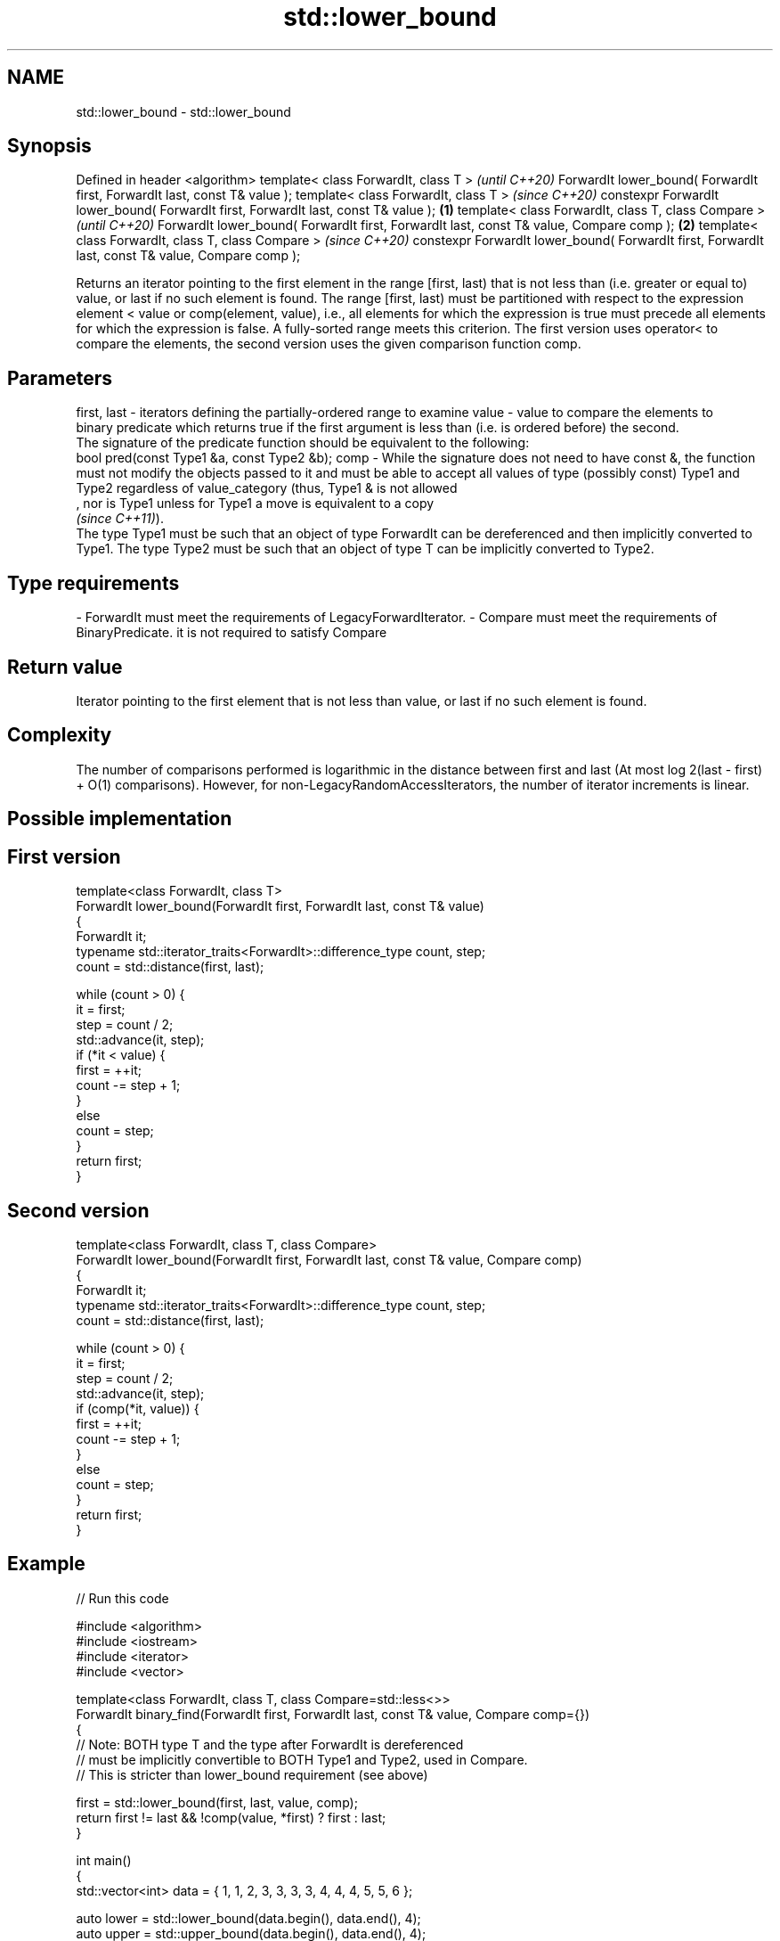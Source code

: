 .TH std::lower_bound 3 "2020.03.24" "http://cppreference.com" "C++ Standard Libary"
.SH NAME
std::lower_bound \- std::lower_bound

.SH Synopsis

Defined in header <algorithm>
template< class ForwardIt, class T >                                                                      \fI(until C++20)\fP
ForwardIt lower_bound( ForwardIt first, ForwardIt last, const T& value );
template< class ForwardIt, class T >                                                                      \fI(since C++20)\fP
constexpr ForwardIt lower_bound( ForwardIt first, ForwardIt last, const T& value );               \fB(1)\fP
template< class ForwardIt, class T, class Compare >                                                                     \fI(until C++20)\fP
ForwardIt lower_bound( ForwardIt first, ForwardIt last, const T& value, Compare comp );               \fB(2)\fP
template< class ForwardIt, class T, class Compare >                                                                     \fI(since C++20)\fP
constexpr ForwardIt lower_bound( ForwardIt first, ForwardIt last, const T& value, Compare comp );

Returns an iterator pointing to the first element in the range [first, last) that is not less than (i.e. greater or equal to) value, or last if no such element is found.
The range [first, last) must be partitioned with respect to the expression element < value or comp(element, value), i.e., all elements for which the expression is true must precede all elements for which the expression is false. A fully-sorted range meets this criterion.
The first version uses operator< to compare the elements, the second version uses the given comparison function comp.

.SH Parameters


first, last - iterators defining the partially-ordered range to examine
value       - value to compare the elements to
              binary predicate which returns true if the first argument is less than (i.e. is ordered before) the second.
              The signature of the predicate function should be equivalent to the following:
              bool pred(const Type1 &a, const Type2 &b);
comp        - While the signature does not need to have const &, the function must not modify the objects passed to it and must be able to accept all values of type (possibly const) Type1 and Type2 regardless of value_category (thus, Type1 & is not allowed
              , nor is Type1 unless for Type1 a move is equivalent to a copy
              \fI(since C++11)\fP).
              The type Type1 must be such that an object of type ForwardIt can be dereferenced and then implicitly converted to Type1. The type Type2 must be such that an object of type T can be implicitly converted to Type2. 
.SH Type requirements
-
ForwardIt must meet the requirements of LegacyForwardIterator.
-
Compare must meet the requirements of BinaryPredicate. it is not required to satisfy Compare


.SH Return value

Iterator pointing to the first element that is not less than value, or last if no such element is found.

.SH Complexity

The number of comparisons performed is logarithmic in the distance between first and last (At most log
2(last - first) + O(1) comparisons). However, for non-LegacyRandomAccessIterators, the number of iterator increments is linear.

.SH Possible implementation


.SH First version

  template<class ForwardIt, class T>
  ForwardIt lower_bound(ForwardIt first, ForwardIt last, const T& value)
  {
      ForwardIt it;
      typename std::iterator_traits<ForwardIt>::difference_type count, step;
      count = std::distance(first, last);

      while (count > 0) {
          it = first;
          step = count / 2;
          std::advance(it, step);
          if (*it < value) {
              first = ++it;
              count -= step + 1;
          }
          else
              count = step;
      }
      return first;
  }

.SH Second version

  template<class ForwardIt, class T, class Compare>
  ForwardIt lower_bound(ForwardIt first, ForwardIt last, const T& value, Compare comp)
  {
      ForwardIt it;
      typename std::iterator_traits<ForwardIt>::difference_type count, step;
      count = std::distance(first, last);

      while (count > 0) {
          it = first;
          step = count / 2;
          std::advance(it, step);
          if (comp(*it, value)) {
              first = ++it;
              count -= step + 1;
          }
          else
              count = step;
      }
      return first;
  }



.SH Example


// Run this code

  #include <algorithm>
  #include <iostream>
  #include <iterator>
  #include <vector>

  template<class ForwardIt, class T, class Compare=std::less<>>
  ForwardIt binary_find(ForwardIt first, ForwardIt last, const T& value, Compare comp={})
  {
      // Note: BOTH type T and the type after ForwardIt is dereferenced
      // must be implicitly convertible to BOTH Type1 and Type2, used in Compare.
      // This is stricter than lower_bound requirement (see above)

      first = std::lower_bound(first, last, value, comp);
      return first != last && !comp(value, *first) ? first : last;
  }

  int main()
  {
      std::vector<int> data = { 1, 1, 2, 3, 3, 3, 3, 4, 4, 4, 5, 5, 6 };

      auto lower = std::lower_bound(data.begin(), data.end(), 4);
      auto upper = std::upper_bound(data.begin(), data.end(), 4);

      std::copy(lower, upper, std::ostream_iterator<int>(std::cout, " "));

      std::cout << '\\n';

      // classic binary search, returning a value only if it is present

      data = { 1, 2, 4, 6, 9, 10 };

      auto it = binary_find(data.cbegin(), data.cend(), 4); //< choosing '5' will return end()

      if(it != data.cend())
        std::cout << *it << " found at index "<< std::distance(data.cbegin(), it);

      return 0;
  }

.SH Output:

  4 4 4
  4 found at index 2


Defect reports

The following behavior-changing defect reports were applied retroactively to previously published C++ standards.

DR      Applied to Behavior as published                             Correct behavior
LWG_270 C++98      Compare was required to be a strict weak ordering only a partitioning is needed; heterogeneous comparisons permitted


.SH See also


            returns range of elements matching a specific key
equal_range \fI(function template)\fP
            divides a range of elements into two groups
partition   \fI(function template)\fP
            returns an iterator to the first element greater than a certain value
upper_bound \fI(function template)\fP




